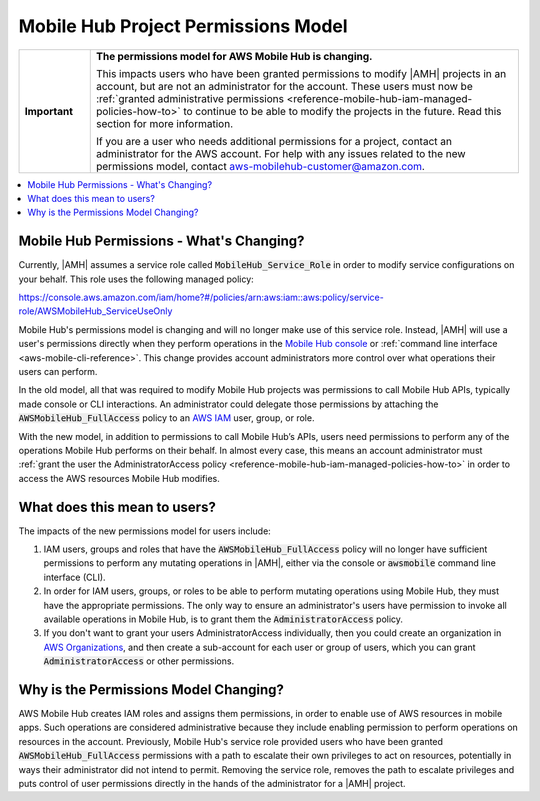.. Copyright 2010-2018 Amazon.com, Inc. or its affiliates. All Rights Reserved.

   This work is licensed under a Creative Commons Attribution-NonCommercial-ShareAlike 4.0
   International License (the "License"). You may not use this file except in compliance with the
   License. A copy of the License is located at http://creativecommons.org/licenses/by-nc-sa/4.0/.

   This file is distributed on an "AS IS" BASIS, WITHOUT WARRANTIES OR CONDITIONS OF ANY KIND,
   either express or implied. See the License for the specific language governing permissions and
   limitations under the License.

.. _reference-mobile-hub-project-permissions-model:

####################################
Mobile Hub Project Permissions Model
####################################


.. meta::
   :description: This section describes the new permissios model for administrators and users of |AMH| accounts.


.. list-table::
   :widths: 1 6

   * - **Important**

     - **The permissions model for AWS Mobile Hub is changing.**

       This impacts users who have been granted permissions to modify |AMH| projects in an account, but are not an administrator for the account. These users must now be :ref:`granted administrative permissions <reference-mobile-hub-iam-managed-policies-how-to>` to continue to be able to modify the projects in the future. Read this section for more information.

       If you are a user who needs additional permissions for a project, contact an administrator for the AWS account. For help with any issues related to the new permissions model, contact `aws-mobilehub-customer@amazon.com <mailto:aws-mobilehub-customer@amazon.com?subject=Mobile%20Hub%20project%20permissions>`__.


.. contents::
   :local:
   :depth: 1

.. _reference-mobile-hub-project-permissions-model-changes:

Mobile Hub Permissions - What's Changing?
=========================================

Currently, |AMH| assumes a service role called :code:`MobileHub_Service_Role` in order to modify service configurations on your behalf. This role uses the following managed policy:

`https://console.aws.amazon.com/iam/home?#/policies/arn:aws:iam::aws:policy/service-role/AWSMobileHub_ServiceUseOnly <https://console.aws.amazon.com/iam/home?#/policies/arn:aws:iam::aws:policy/service-role/AWSMobileHub_ServiceUseOnly>`__

Mobile Hub's permissions model is changing and will no longer make use of this service role. Instead, |AMH| will use a user's permissions directly when they perform operations in the `Mobile Hub console <https://console.aws.amazon.com/mobilehub/>`__ or :ref:`command line interface <aws-mobile-cli-reference>`. This change provides account administrators more control over what operations their users can perform.

In the old model, all that was required to modify Mobile Hub projects was permissions to call Mobile Hub APIs, typically made console or CLI interactions. An administrator could delegate those permissions by attaching the :code:`AWSMobileHub_FullAccess` policy to an `AWS IAM <https://docs.aws.amazon.com/IAM/latest/UserGuide/introduction.html>`__ user, group, or role.

With the new model, in addition to permissions to call Mobile Hub’s APIs, users need permissions to perform any of the operations Mobile Hub performs on their behalf. In almost every case, this means an account administrator must :ref:`grant the user the AdministratorAccess policy <reference-mobile-hub-iam-managed-policies-how-to>` in order to access the AWS resources Mobile Hub modifies.

.. _reference-mobile-hub-project-permissions-model-users:

What does this mean to users?
=============================

The impacts of the new permissions model for users include:

#. IAM users, groups and roles that have the :code:`AWSMobileHub_FullAccess` policy will no longer have sufficient permissions to perform any mutating operations in |AMH|, either via the console or :code:`awsmobile` command line interface (CLI).

#. In order for IAM users, groups, or roles to be able to perform mutating operations using Mobile Hub, they must have the appropriate permissions. The only way to ensure an administrator's users have permission to invoke all available operations in Mobile Hub, is to grant them the :code:`AdministratorAccess` policy.

#. If you don't want to grant your users AdministratorAccess individually, then you could create an organization in `AWS Organizations <https://docs.aws.amazon.com/organizations/latest/userguide/orgs_introduction.html>`__, and then create a sub-account for each user or group of users, which you can grant :code:`AdministratorAccess` or other permissions.


.. _reference-mobile-hub-project-permissions-model-why:

Why is the Permissions Model Changing?
======================================

AWS Mobile Hub creates IAM roles and assigns them permissions, in order to enable use of AWS resources in mobile apps. Such operations are considered administrative because they include enabling permission to perform operations on resources in the account. Previously, Mobile Hub's service role provided users who have been granted :code:`AWSMobileHub_FullAccess` permissions with a path to escalate their own privileges to act on resources, potentially in ways their administrator did not intend to permit. Removing the service role, removes the path to escalate privileges and puts control of user permissions directly in the hands of the administrator for a |AMH| project.
